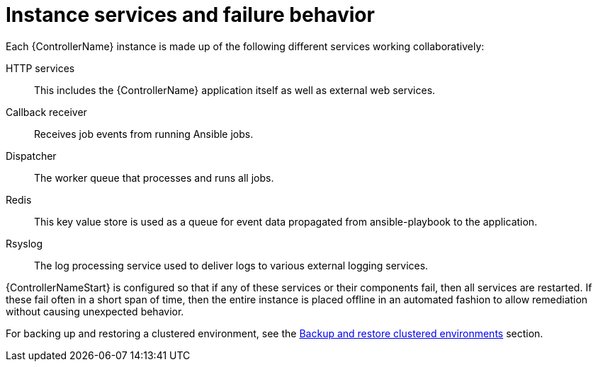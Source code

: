 [id="controller-cluster-instance-behavior"]

= Instance services and failure behavior

Each {ControllerName} instance is made up of the following different services working collaboratively:

HTTP services:: This includes the {ControllerName} application itself as well as external web services.
Callback receiver:: Receives job events from running Ansible jobs.
Dispatcher:: The worker queue that processes and runs all jobs.
Redis:: This key value store is used as a queue for event data propagated from ansible-playbook to the application.
Rsyslog:: The log processing service used to deliver logs to various external logging services.

{ControllerNameStart} is configured so that if any of these services or their components fail, then all services are restarted. 
If these fail often in a short span of time, then the entire instance is placed offline in an automated fashion to allow remediation without causing unexpected behavior.

For backing up and restoring a clustered environment, see the xref:controller-backup-restore-clustered-environments[Backup and restore clustered environments] section.
